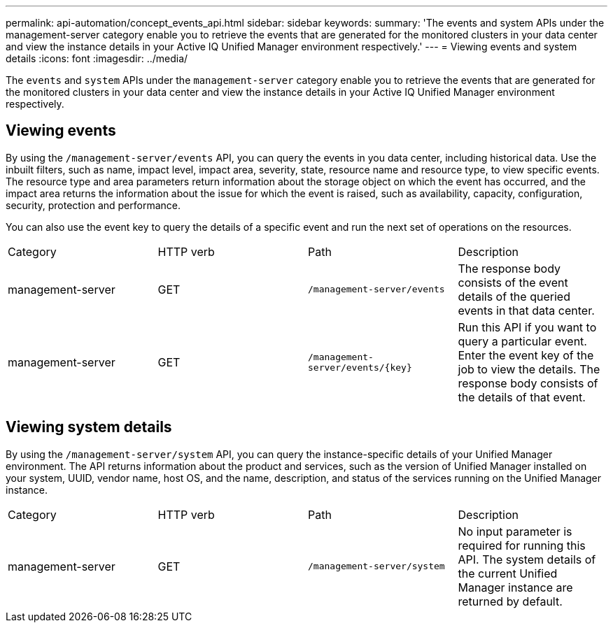---
permalink: api-automation/concept_events_api.html
sidebar: sidebar
keywords: 
summary: 'The events and system APIs under the management-server category enable you to retrieve the events that are generated for the monitored clusters in your data center and view the instance details in your Active IQ Unified Manager environment respectively.'
---
= Viewing events and system details
:icons: font
:imagesdir: ../media/

[.lead]
The `events` and `system` APIs under the `management-server` category enable you to retrieve the events that are generated for the monitored clusters in your data center and view the instance details in your Active IQ Unified Manager environment respectively.

== Viewing events

By using the `/management-server/events` API, you can query the events in you data center, including historical data. Use the inbuilt filters, such as name, impact level, impact area, severity, state, resource name and resource type, to view specific events. The resource type and area parameters return information about the storage object on which the event has occurred, and the impact area returns the information about the issue for which the event is raised, such as availability, capacity, configuration, security, protection and performance.

You can also use the event key to query the details of a specific event and run the next set of operations on the resources.

|===
| Category| HTTP verb| Path| Description
a|
management-server
a|
GET
a|
`/management-server/events`

a|
The response body consists of the event details of the queried events in that data center.
a|
management-server
a|
GET
a|
`+/management-server/events/{key}+`

a|
Run this API if you want to query a particular event. Enter the event key of the job to view the details. The response body consists of the details of that event.
|===

== Viewing system details

By using the `/management-server/system` API, you can query the instance-specific details of your Unified Manager environment. The API returns information about the product and services, such as the version of Unified Manager installed on your system, UUID, vendor name, host OS, and the name, description, and status of the services running on the Unified Manager instance.

|===
| Category| HTTP verb| Path| Description
a|
management-server
a|
GET
a|
`/management-server/system`

a|
No input parameter is required for running this API. The system details of the current Unified Manager instance are returned by default.
|===
